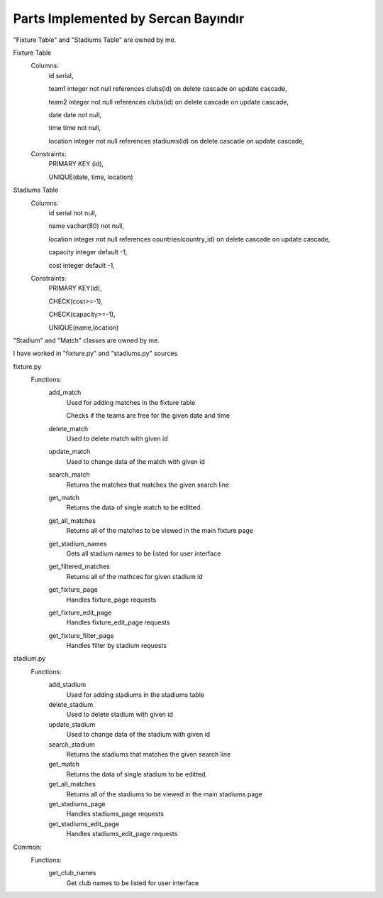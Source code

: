 Parts Implemented by Sercan Bayındır
====================================
"Fixture Table" and "Stadiums Table" are owned by me.

Fixture Table
   Columns:
      id serial,

      team1 integer not null references clubs(id) on delete cascade on update cascade,

      team2 integer not null references clubs(id) on delete cascade on update cascade,

      date date not null,

      time time not null,

      location integer not null references stadiums(id) on delete cascade on update cascade,

   Constraints:
     PRIMARY KEY (id),

     UNIQUE(date, time, location)

Stadiums Table
   Columns:
      id serial not null,

      name vachar(80) not null,

      location integer not null references countries(country_id) on delete cascade on update cascade,

      capacity integer default -1,

      cost integer default -1,

   Constraints:
      PRIMARY KEY(id),

      CHECK(cost>=-1),

      CHECK(capacity>=-1),

      UNIQUE(name,location)


"Stadium" and "Match" classes are owned by me.

.. code-block:: Pyhton
   class Match:
      def __init__(self, team1, team2, date, time, location):
         self.team1 = team1
         self.team2 = team2
         self.date = date
         self.time = time
         self.location = location

   class Stadium:
      def __init__(self,name,location,capacity,ticket_cost):
         self.name=name
         self.location=location
         self.capacity=capacity
         self.ticket_cost=ticket_cost


I have worked in "fixture.py" and "stadiums.py" sources

fixture.py
   Functions:
      add_match
         Used for adding matches in the fixture table

         Checks if the teams are free for the given date and time
      delete_match
         Used to delete match with given id
      update_match
         Used to change data of the match with given id
      search_match
         Returns the matches that matches the given search line
      get_match
         Returns the data of single match to be editted.
      get_all_matches
         Returns all of the matches to be viewed in the main fixture page
      get_stadium_names
         Gets all stadium names to be listed for user interface
      get_filtered_matches
         Returns all of the mathces for given stadium id
      get_fixture_page
         Handles fixture_page requests
      get_fixture_edit_page
         Handles fixture_edit_page requests
      get_fixture_filter_page
         Handles filter by stadium requests

stadium.py
   Functions:
      add_stadium
         Used for adding stadiums in the stadiums table
      delete_stadium
         Used to delete stadium with given id
      update_stadium
         Used to change data of the stadium with given id
      search_stadium
         Returns the stadiums that matches the given search line
      get_match
         Returns the data of single stadium to be editted.
      get_all_matches
         Returns all of the stadiums to be viewed in the main stadiums page
      get_stadiums_page
         Handles stadiums_page requests
      get_stadiums_edit_page
         Handles stadiums_edit_page requests

Common:
   Functions:
      get_club_names
         Get club names to be listed for user interface